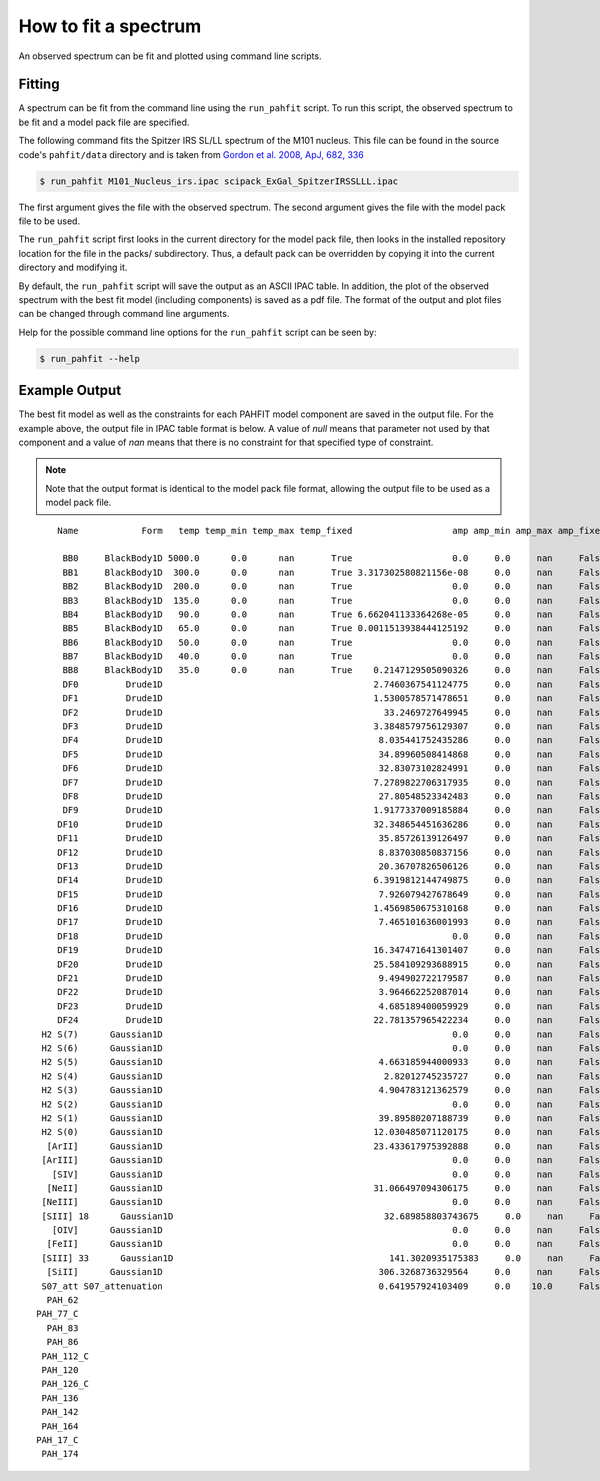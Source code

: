 .. _fit_spectrum:

#####################
How to fit a spectrum
#####################

An observed spectrum can be fit and plotted using command line scripts.

Fitting
=======

A spectrum can be fit from the command line using the ``run_pahfit`` script.
To run this script, the observed spectrum to be fit and a model pack file
are specified.

The following command fits the Spitzer IRS SL/LL spectrum of the M101 
nucleus. This file can be found in the source code's ``pahfit/data`` directory
and is taken from
`Gordon et al. 2008, ApJ, 682, 336 <https://ui.adsabs.harvard.edu/abs/2008ApJ...682..336G/abstract>`_

.. code-block:: console

  $ run_pahfit M101_Nucleus_irs.ipac scipack_ExGal_SpitzerIRSSLLL.ipac

The first argument gives the file with the observed spectrum.
The second argument gives the file with the model pack file to be used.

The ``run_pahfit`` script first looks in the current directory for the
model pack file, then looks in the installed repository location for the
file in the packs/ subdirectory.  Thus, a default pack can be overridden
by copying it into the current directory and modifying it.

By default, the ``run_pahfit`` script will save the output as an ASCII
IPAC table.  In addition, the plot of the observed spectrum with the
best fit model (including components) is saved as a pdf file.  The format
of the output and plot files can be changed through command line arguments.

Help for the possible command line options for the ``run_pahfit`` script
can be seen by:

.. code-block:: console

  $ run_pahfit --help

.. _example_fit_output:

Example Output
==============

The best fit model as well as the constraints for each PAHFIT model component
are saved in the output file.  For the example above, the output file in IPAC
table format is below.  A value of `null` means that parameter not used
by that component and a value of `nan` means that there is no constraint
for that specified type of constraint.

.. note:: Note that the output format is identical to the
  model pack file format, allowing the output file to be used as a model
  pack file.

::

     Name            Form   temp temp_min temp_max temp_fixed                   amp amp_min amp_max amp_fixed                x_0  x_0_min  x_0_max x_0_fixed                fwhm            fwhm_min fwhm_max fwhm_fixed               strength strength_unc range_min range_max eqw

      BB0     BlackBody1D 5000.0      0.0      nan       True                   0.0     0.0     nan     False                                                                                                                                                                       
      BB1     BlackBody1D  300.0      0.0      nan       True 3.317302580821156e-08     0.0     nan     False                                                                                                                                                                       
      BB2     BlackBody1D  200.0      0.0      nan       True                   0.0     0.0     nan     False                                                                                                                                                                       
      BB3     BlackBody1D  135.0      0.0      nan       True                   0.0     0.0     nan     False                                                                                                                                                                       
      BB4     BlackBody1D   90.0      0.0      nan       True 6.662041133364268e-05     0.0     nan     False                                                                                                                                                                       
      BB5     BlackBody1D   65.0      0.0      nan       True 0.0011513938444125192     0.0     nan     False                                                                                                                                                                       
      BB6     BlackBody1D   50.0      0.0      nan       True                   0.0     0.0     nan     False                                                                                                                                                                       
      BB7     BlackBody1D   40.0      0.0      nan       True                   0.0     0.0     nan     False                                                                                                                                                                       
      BB8     BlackBody1D   35.0      0.0      nan       True    0.2147129505090326     0.0     nan     False                                                                                                                                                                       
      DF0         Drude1D                                        2.7460367541124775     0.0     nan     False               5.27     5.17     5.37      True             0.17918            0.161262 0.197098       True  8.342865218986589e-14          nan                        
      DF1         Drude1D                                        1.5300578571478651     0.0     nan     False                5.7      5.6      5.8      True              0.1995             0.17955  0.21945       True  4.424269992286976e-14          nan                        
      DF2         Drude1D                                          33.2469727649945     0.0     nan     False               6.22     6.12     6.32      True              0.1866             0.16794  0.20526       True  7.551331875850883e-13          nan                        
      DF3         Drude1D                                        3.3848579756129307     0.0     nan     False               6.69     6.59     6.79      True              0.4683             0.42147  0.51513       True  1.667834499856808e-13          nan                        
      DF4         Drude1D                                         8.035441752435286     0.0     nan     False               7.42     7.32     7.52      True             0.93492            0.841428 1.028412       True   6.42564868202564e-13          nan                        
      DF5         Drude1D                                         34.89960508414868     0.0     nan     False                7.6      7.5      7.7      True              0.3344             0.30096  0.36784       True  9.514811236412942e-13          nan                        
      DF6         Drude1D                                         32.83073102824991     0.0     nan     False               7.85     7.75     7.95      True             0.41605            0.374445 0.457655       True 1.0438241629728317e-12          nan                        
      DF7         Drude1D                                        7.2789822706317935     0.0     nan     False               8.33     8.23     8.43      True              0.4165             0.37485  0.45815       True 2.0574829475523607e-13          nan                        
      DF8         Drude1D                                         27.80548523342483     0.0     nan     False               8.61     8.51     8.71      True             0.33579            0.302211 0.369369       True  5.931062682198694e-13          nan                        
      DF9         Drude1D                                        1.9177337009185884     0.0     nan     False              10.68    10.58    10.78      True              0.2136             0.19224  0.23496       True 1.6911713911125032e-14          nan                        
     DF10         Drude1D                                        32.348654451636286     0.0     nan     False              11.23    11.13    11.33      True             0.13476            0.121284 0.148236       True 1.6277896792027744e-13          nan                        
     DF11         Drude1D                                         35.85726139126497     0.0     nan     False              11.33    11.23    11.43      True             0.36256            0.326304 0.398816       True  4.769114677426972e-13          nan                        
     DF12         Drude1D                                         8.837030850837156     0.0     nan     False              11.99    11.89    12.09      True             0.53955            0.485595 0.593505       True 1.5618534519685663e-13          nan                        
     DF13         Drude1D                                         20.36707826506126     0.0     nan     False              12.62    12.52    12.72      True             0.53004            0.477036 0.583044       True  3.191973283697224e-13          nan                        
     DF14         Drude1D                                        6.3919812144749875     0.0     nan     False              12.69    12.59    12.79      True             0.16497            0.148473 0.181467       True  3.083598318106959e-14          nan                        
     DF15         Drude1D                                         7.926079427678649     0.0     nan     False              13.48    13.38    13.58      True              0.5392             0.48528  0.59312       True 1.1075646837211678e-13          nan                        
     DF16         Drude1D                                        1.4569850675310168     0.0     nan     False              14.04    13.94    14.14      True             0.22464            0.202176 0.247104       True   7.81895215384728e-15          nan                        
     DF17         Drude1D                                         7.465101636001993     0.0     nan     False              14.19    14.09    14.29      True             0.35475            0.319275 0.390225       True   6.19346828610599e-14          nan                        
     DF18         Drude1D                                                       0.0     0.0     nan     False               15.9     15.8     16.0      True               0.318              0.2862   0.3498       True                    0.0          nan                        
     DF19         Drude1D                                        16.347471641301407     0.0     nan     False              16.45    16.35    16.55      True              0.2303             0.20727  0.25333       True  6.551689484824348e-14          nan                        
     DF20         Drude1D                                        25.584109293688915     0.0     nan     False              17.04    16.94    17.14      True              1.1076             0.99684  1.21836       True  4.595731502350026e-13          nan                        
     DF21         Drude1D                                         9.494902722179587     0.0     nan     False             17.375   17.275   17.475      True              0.2085             0.18765  0.22935       True    3.0880728162438e-14          nan                        
     DF22         Drude1D                                         3.964662252087014     0.0     nan     False              17.87    17.77    17.97      True             0.28592            0.257328 0.314512       True  1.671637888079228e-14          nan                        
     DF23         Drude1D                                         4.685189400059929     0.0     nan     False              18.92    18.82    19.02      True             0.35948            0.323532 0.395428       True  2.215645121229816e-14          nan                        
     DF24         Drude1D                                        22.781357965422234     0.0     nan     False               33.1     33.0     33.2      True               1.655              1.4895   1.8205       True  1.620549117711164e-13          nan                        
  H2 S(7)      Gaussian1D                                                       0.0     0.0     nan     False  5.526811958245635   5.4615   5.5615     False              0.0265              0.0265   0.0795      False                    0.0          nan                        
  H2 S(6)      Gaussian1D                                                       0.0     0.0     nan     False  6.113472648913736   6.0588   6.1588     False              0.0265              0.0265   0.0795      False                    0.0          nan                        
  H2 S(5)      Gaussian1D                                         4.663185944000933     0.0     nan     False  6.901018306044247   6.8591   6.9591     False              0.0265              0.0265   0.0795      False  8.279840560439328e-15          nan                        
  H2 S(4)      Gaussian1D                                          2.82012745235727     0.0     nan     False             8.0758   7.9758   8.0758     False  0.1346978300964964                0.05     0.15      False  1.858565843530547e-14          nan                        
  H2 S(3)      Gaussian1D                                         4.904783121362579     0.0     nan     False  9.711548067976954   9.6149   9.7149     False                0.15                0.05     0.15      False 2.4891660280966613e-14          nan                        
  H2 S(2)      Gaussian1D                                                       0.0     0.0     nan     False            12.3285  12.2285  12.3285     False                0.15                0.05     0.15      False                    0.0          nan                        
  H2 S(1)      Gaussian1D                                         39.89580207188739     0.0     nan     False 17.000279628369974  16.9846  17.0846     False                0.07                0.07     0.21      False  3.083421075027653e-14          nan                        
  H2 S(0)      Gaussian1D                                        12.030485071120175     0.0     nan     False            28.1707  28.1707  28.2707     False                0.51 0.17000000000000004     0.51      False  2.467048928617314e-14          nan                        
   [ArII]      Gaussian1D                                        23.433617975392888     0.0     nan     False  6.986653221859022 6.935274 7.035274     False 0.03232551854094294              0.0265   0.0795      False    4.9518353490638e-14          nan                        
  [ArIII]      Gaussian1D                                                       0.0     0.0     nan     False  8.986273164753749  8.94138  9.04138     False 0.10655551354809757                0.05     0.15      False                    0.0          nan                        
    [SIV]      Gaussian1D                                                       0.0     0.0     nan     False  10.51899527488704  10.4605  10.5605     False                0.05                0.05     0.15      False                    0.0          nan                        
   [NeII]      Gaussian1D                                        31.066497094306175     0.0     nan     False 12.829135846841778   12.763   12.863     False                0.15                0.05     0.15      False  9.034590322165919e-14          nan                        
  [NeIII]      Gaussian1D                                                       0.0     0.0     nan     False             15.505   15.505   15.605     False                0.21                0.07     0.21      False                    0.0          nan                        
  [SIII] 18      Gaussian1D                                        32.689858803743675     0.0     nan     False 18.732947618916615   18.663   18.763     False 0.15872885615864357                0.07     0.21      False  4.718200795811459e-14          nan                        
    [OIV]      Gaussian1D                                                       0.0     0.0     nan     False              25.96    25.86    25.96     False                0.51 0.17000000000000004     0.51      False                    0.0          nan                        
   [FeII]      Gaussian1D                                                       0.0     0.0     nan     False             25.939   25.939   26.039     False                0.51 0.17000000000000004     0.51      False                    0.0          nan                        
  [SIII] 33      Gaussian1D                                         141.3020935175383     0.0     nan     False              33.53    33.43    33.53     False                0.51 0.17000000000000004     0.51      False 2.0453676899151097e-13          nan                        
   [SiII]      Gaussian1D                                         306.3268736329564     0.0     nan     False            34.8652  34.7652  34.8652     False  0.2675436953319326 0.17000000000000004     0.51      False  2.151370572328281e-13          nan                        
  S07_att S07_attenuation                                         0.641957924103409     0.0    10.0     False                                                                                                                                                                       
   PAH_62                                                                                                                                                                                                                 7.551331875850883e-13          nan       6.2       6.3 nan
 PAH_77_C                                                                                                                                                                                                                2.6378701548166897e-12          nan       7.3       7.9 nan
   PAH_83                                                                                                                                                                                                                2.0574829475523607e-13          nan       8.3       8.4 nan
   PAH_86                                                                                                                                                                                                                 5.931062682198694e-13          nan       8.6       8.7 nan
  PAH_112_C                                                                                                                                                                                                                 6.396904356629747e-13          nan      11.2      11.4 nan
  PAH_120                                                                                                                                                                                                                1.5618534519685663e-13          nan      11.9      12.1 nan
  PAH_126_C                                                                                                                                                                                                                  3.50033311550792e-13          nan      12.6      12.7 nan
  PAH_136                                                                                                                                                                                                                1.1075646837211678e-13          nan      13.4      13.6 nan
  PAH_142                                                                                                                                                                                                                  6.19346828610599e-14          nan      14.1      14.2 nan
  PAH_164                                                                                                                                                                                                                 6.551689484824348e-14          nan      16.4      16.5 nan
 PAH_17_C                                                                                                                                                                                                                 5.726871521264763e-13          nan      16.4      17.9 nan
  PAH_174                                                                                                                                                                                                                   3.0880728162438e-14          nan     17.35     17.45 nan